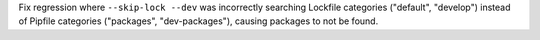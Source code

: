 Fix regression where ``--skip-lock --dev`` was incorrectly searching Lockfile categories ("default", "develop") instead of Pipfile categories ("packages", "dev-packages"), causing packages to not be found.
